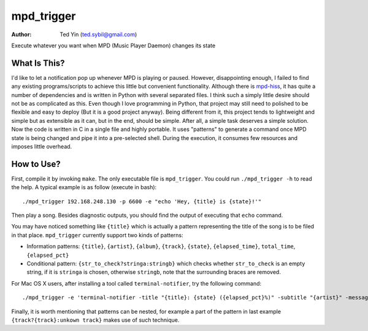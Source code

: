 mpd_trigger
===========

:Author: Ted Yin (ted.sybil@gmail.com)

Execute whatever you want when MPD (Music Player Daemon) changes its state

What Is This?
-------------
I'd like to let a notification pop up whenever MPD is playing or paused.
However, disappointing enough, I failed to find any existing programs/scripts
to achieve this little but convenient functionality. Although there is
mpd-hiss_, it has quite a number of dependencies and is written in Python with
several separated files. I think such a simply little desire should not be as
complicated as this. Even though I love programming in Python, that project
may still need to polished to be flexible and easy to deploy (But it is a good
project anyway). Being different from it, this project tends to lightweight and
simple but as extensible as it can, but in the end, should be simple. After
all, a simple task deserves a simple solution. Now the code is written in C in
a single file and highly portable. It uses "patterns" to generate a command
once MPD state is being changed and pipe it into a pre-selected shell. During
the execution, it consumes few resources and imposes little overhead.

How to Use?
-----------
First, compile it by invoking ``make``. The only executable file is
``mpd_trigger``. You could run ``./mpd_trigger -h`` to read the help. A typical
example is as follow (execute in bash):

:: 

    ./mpd_trigger 192.168.248.130 -p 6600 -e "echo 'Hey, {title} is {state}!'"

Then play a song. Besides diagnostic outputs, you should find the output of
executing that ``echo`` command.

You may have noticed something like ``{title}`` which is actually a pattern
representing the title of the song is to be filed in that place.
``mpd_trigger`` currently support two kinds of patterns:

- Information patterns: ``{title}``, ``{artist}``, ``{album}``, ``{track}``,
  ``{state}``, ``{elapsed_time}``, ``total_time``, ``{elapsed_pct}``
- Conditional pattern: ``{str_to_check?stringa:stringb}`` which checks whether
  ``str_to_check`` is an empty string, if it is ``stringa`` is chosen,
  otherwise ``stringb``, note that the surrounding braces are removed.


For Mac OS X users, after installing a tool called ``terminal-notifier``, try
the following command:

::

    ./mpd_trigger -e 'terminal-notifier -title "{title}: {state} ({elapsed_pct}%)" -subtitle "{artist}" -message "{album} @ {track?{track}:unknown track}" -sender com.apple.iTunes'

Finally, it is worth mentioning that patterns can be nested, for example a part
of the pattern in last example ``{track?{track}:unkown track}`` makes use of such technique.

.. _mpd-hiss: https://github.com/ahihi/mpd-hiss
